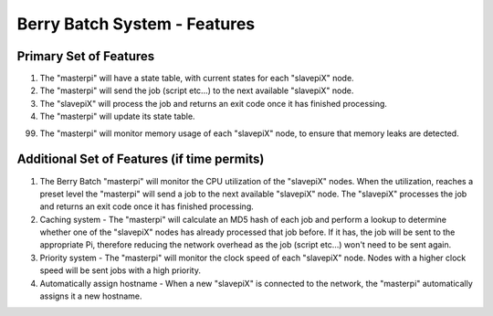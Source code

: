 =============================
Berry Batch System - Features
=============================

Primary Set of Features
-----------------------

1) The "masterpi" will have a state table, with current states for each "slavepiX" node.
2) The "masterpi" will send the job (script etc...) to the next available "slavepiX" node.
3) The "slavepiX" will process the job and returns an exit code once it has finished processing.
4) The "masterpi" will update its state table.

99) The "masterpi" will monitor memory usage of each "slavepiX" node, to ensure that memory leaks are detected.


Additional Set of Features (if time permits)
--------------------------------------------

1) The Berry Batch "masterpi" will monitor the CPU utilization of the "slavepiX" nodes. When the utilization, reaches 
   a preset level the "masterpi" will send a job to the next available "slavepiX" node. The "slavepiX" processes the
   job and returns an exit code once it has finished processing.

2) Caching system - The "masterpi" will calculate an MD5 hash of each job and perform a lookup to determine whether one 
   of the "slavepiX" nodes has already processed that job before. If it has, the job will be sent to the appropriate Pi,
   therefore reducing the network overhead as the job (script etc...) won't need to be sent again.
   
3) Priority system - The "masterpi" will monitor the clock speed of each "slavepiX" node. Nodes with a higher clock speed 
   will be sent jobs with a high priority.

4) Automatically assign hostname - When a new "slavepiX" is connected to the network, the "masterpi" automatically assigns
   it a new hostname.
